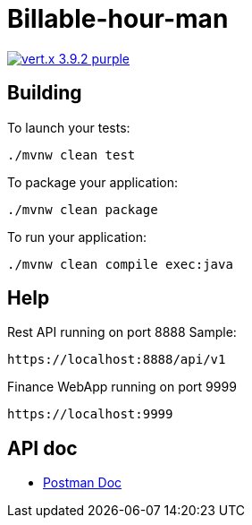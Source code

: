 = Billable-hour-man

image:https://img.shields.io/badge/vert.x-3.9.2-purple.svg[link="https://vertx.io"]


== Building

To launch your tests:
```
./mvnw clean test
```

To package your application:
```
./mvnw clean package
```

To run your application:
```
./mvnw clean compile exec:java
```

== Help

Rest API running on port 8888
Sample:
```
https://localhost:8888/api/v1
```

Finance WebApp running on port 9999
```
https://localhost:9999
```

== API doc
* https://groups.google.com/forum/?fromgroups#!forum/vertx[Postman Doc]


